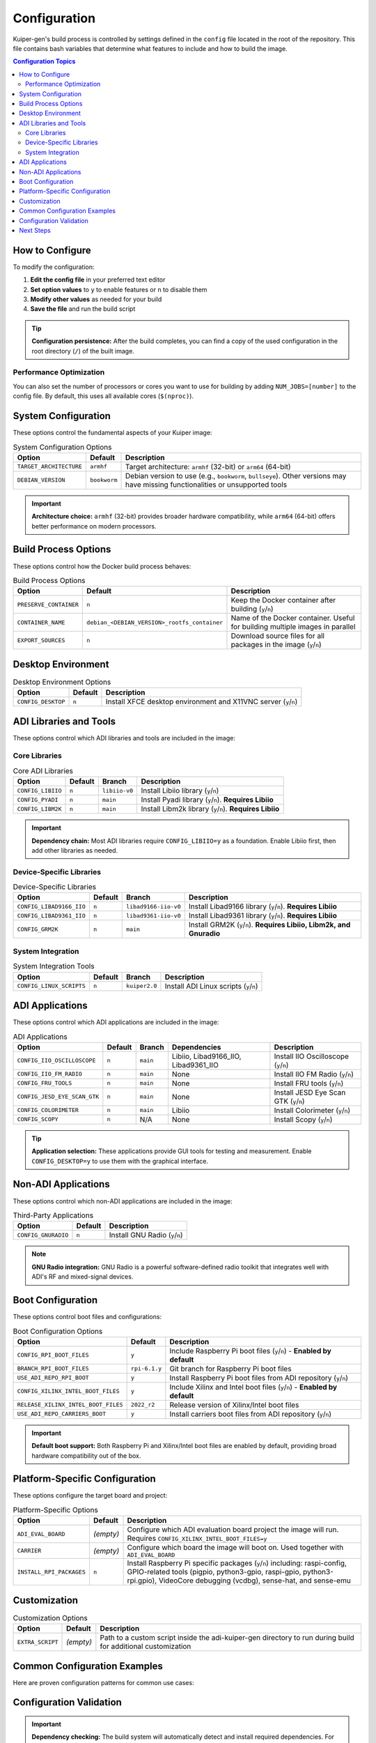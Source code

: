 Configuration
=============

Kuiper-gen's build process is controlled by settings defined in the ``config`` 
file located in the root of the repository. This file contains bash variables 
that determine what features to include and how to build the image.

.. contents:: Configuration Topics
   :local:
   :depth: 2

How to Configure
----------------

To modify the configuration:

1. **Edit the config file** in your preferred text editor
2. **Set option values** to ``y`` to enable features or ``n`` to disable them
3. **Modify other values** as needed for your build
4. **Save the file** and run the build script

.. code-block:: bash
   :caption: Basic configuration workflow

   # Edit the configuration
   nano config
   
   # Build with your settings
   sudo ./build-docker.sh

.. tip::
   **Configuration persistence:** After the build completes, you can find a 
   copy of the used configuration in the root directory (``/``) of the built 
   image.

Performance Optimization
~~~~~~~~~~~~~~~~~~~~~~~~

You can also set the number of processors or cores you want to use for building 
by adding ``NUM_JOBS=[number]`` to the config file. By default, this uses all 
available cores (``$(nproc)``).

.. code-block:: bash
   :caption: Example performance settings

   # Use 4 cores for building
   NUM_JOBS=4
   
   # Use all available cores (default)
   NUM_JOBS=$(nproc)

System Configuration
--------------------

These options control the fundamental aspects of your Kuiper image:

.. list-table:: System Configuration Options
   :header-rows: 1
   :class: bold-header

   * - Option
     - Default
     - Description
   * - ``TARGET_ARCHITECTURE``
     - ``armhf``
     - Target architecture: ``armhf`` (32-bit) or ``arm64`` (64-bit)
   * - ``DEBIAN_VERSION``
     - ``bookworm``
     - Debian version to use (e.g., ``bookworm``, ``bullseye``). Other 
       versions may have missing functionalities or unsupported tools

.. important::
   **Architecture choice:** ``armhf`` (32-bit) provides broader hardware 
   compatibility, while ``arm64`` (64-bit) offers better performance on 
   modern processors.

Build Process Options
---------------------

These options control how the Docker build process behaves:

.. list-table:: Build Process Options
   :header-rows: 1
   :class: bold-header

   * - Option
     - Default
     - Description
   * - ``PRESERVE_CONTAINER``
     - ``n``
     - Keep the Docker container after building (``y``/``n``)
   * - ``CONTAINER_NAME``
     - ``debian_<DEBIAN_VERSION>_rootfs_container``
     - Name of the Docker container. Useful for building multiple images 
       in parallel
   * - ``EXPORT_SOURCES``
     - ``n``
     - Download source files for all packages in the image (``y``/``n``)

.. dropdown:: 🔍 **When to use these options**

   **PRESERVE_CONTAINER=y:** Useful for debugging build issues or examining 
   the intermediate build state. The container will remain after build 
   completion for inspection.
   
   **Custom CONTAINER_NAME:** Essential when building multiple images 
   simultaneously to avoid container name conflicts.
   
   **EXPORT_SOURCES=y:** Required for compliance scenarios where you need 
   access to all source code used in the image.

Desktop Environment
-------------------

.. list-table:: Desktop Environment Options
   :header-rows: 1
   :class: bold-header

   * - Option
     - Default
     - Description
   * - ``CONFIG_DESKTOP``
     - ``n``
     - Install XFCE desktop environment and X11VNC server (``y``/``n``)

.. grid:: 1 2 2 2
   :gutter: 2

   .. grid-item::
      :columns: 6

      **Desktop Disabled (Default):**
      
      * Minimal system footprint
      * Command-line interface only
      * Suitable for embedded applications
      * Faster boot times

   .. grid-item::
      :columns: 6

      **Desktop Enabled:**
      
      * Full XFCE desktop environment
      * X11VNC server for remote access
      * Development tools and GUI applications
      * Larger image size (~500MB additional)

ADI Libraries and Tools
-----------------------

These options control which ADI libraries and tools are included in the image:

Core Libraries
~~~~~~~~~~~~~~

.. list-table:: Core ADI Libraries
   :header-rows: 1
   :class: bold-header

   * - Option
     - Default
     - Branch
     - Description
   * - ``CONFIG_LIBIIO``
     - ``n``
     - ``libiio-v0``
     - Install Libiio library (``y``/``n``)
   * - ``CONFIG_PYADI``
     - ``n``
     - ``main``
     - Install Pyadi library (``y``/``n``). **Requires Libiio**
   * - ``CONFIG_LIBM2K``
     - ``n``
     - ``main``
     - Install Libm2k library (``y``/``n``). **Requires Libiio**

.. important::
   **Dependency chain:** Most ADI libraries require ``CONFIG_LIBIIO=y`` as a 
   foundation. Enable Libiio first, then add other libraries as needed.

Device-Specific Libraries
~~~~~~~~~~~~~~~~~~~~~~~~~

.. list-table:: Device-Specific Libraries
   :header-rows: 1
   :class: bold-header

   * - Option
     - Default
     - Branch
     - Description
   * - ``CONFIG_LIBAD9166_IIO``
     - ``n``
     - ``libad9166-iio-v0``
     - Install Libad9166 library (``y``/``n``). **Requires Libiio**
   * - ``CONFIG_LIBAD9361_IIO``
     - ``n``
     - ``libad9361-iio-v0``
     - Install Libad9361 library (``y``/``n``). **Requires Libiio**
   * - ``CONFIG_GRM2K``
     - ``n``
     - ``main``
     - Install GRM2K (``y``/``n``). **Requires Libiio, Libm2k, and Gnuradio**

System Integration
~~~~~~~~~~~~~~~~~~

.. list-table:: System Integration Tools
   :header-rows: 1
   :class: bold-header

   * - Option
     - Default
     - Branch
     - Description
   * - ``CONFIG_LINUX_SCRIPTS``
     - ``n``
     - ``kuiper2.0``
     - Install ADI Linux scripts (``y``/``n``)

.. dropdown:: ⚙️ **Advanced CMake Configuration**

   Each library supports custom CMake arguments for advanced builds:
   
   * ``CONFIG_LIBIIO_CMAKE_ARGS`` - CMake build arguments for Libiio
   * ``CONFIG_LIBM2K_CMAKE_ARGS`` - CMake build arguments for Libm2k  
   * ``CONFIG_LIBAD9166_IIO_CMAKE_ARGS`` - CMake build arguments for Libad9166
   * ``CONFIG_LIBAD9361_IIO_CMAKE_ARGS`` - CMake build arguments for Libad9361
   * ``CONFIG_GRM2K_CMAKE_ARGS`` - CMake build arguments for GRM2K
   
   See the ``config`` file for current defaults and examples.

ADI Applications
----------------

These options control which ADI applications are included in the image:

.. list-table:: ADI Applications
   :header-rows: 1
   :class: bold-header

   * - Option
     - Default
     - Branch
     - Dependencies
     - Description
   * - ``CONFIG_IIO_OSCILLOSCOPE``
     - ``n``
     - ``main``
     - Libiio, Libad9166_IIO, Libad9361_IIO
     - Install IIO Oscilloscope (``y``/``n``)
   * - ``CONFIG_IIO_FM_RADIO``
     - ``n``
     - ``main``
     - None
     - Install IIO FM Radio (``y``/``n``)
   * - ``CONFIG_FRU_TOOLS``
     - ``n``
     - ``main``
     - None
     - Install FRU tools (``y``/``n``)
   * - ``CONFIG_JESD_EYE_SCAN_GTK``
     - ``n``
     - ``main``
     - None
     - Install JESD Eye Scan GTK (``y``/``n``)
   * - ``CONFIG_COLORIMETER``
     - ``n``
     - ``main``
     - Libiio
     - Install Colorimeter (``y``/``n``)
   * - ``CONFIG_SCOPY``
     - ``n``
     - N/A
     - None
     - Install Scopy (``y``/``n``)

.. tip::
   **Application selection:** These applications provide GUI tools for testing 
   and measurement. Enable ``CONFIG_DESKTOP=y`` to use them with the graphical 
   interface.

Non-ADI Applications
--------------------

These options control which non-ADI applications are included in the image:

.. list-table:: Third-Party Applications
   :header-rows: 1
   :class: bold-header

   * - Option
     - Default
     - Description
   * - ``CONFIG_GNURADIO``
     - ``n``
     - Install GNU Radio (``y``/``n``)

.. note::
   **GNU Radio integration:** GNU Radio is a powerful software-defined radio 
   toolkit that integrates well with ADI's RF and mixed-signal devices.

Boot Configuration
------------------

These options control boot files and configurations:

.. list-table:: Boot Configuration Options
   :header-rows: 1
   :class: bold-header

   * - Option
     - Default
     - Description
   * - ``CONFIG_RPI_BOOT_FILES``
     - ``y``
     - Include Raspberry Pi boot files (``y``/``n``) - **Enabled by default**
   * - ``BRANCH_RPI_BOOT_FILES``
     - ``rpi-6.1.y``
     - Git branch for Raspberry Pi boot files
   * - ``USE_ADI_REPO_RPI_BOOT``
     - ``y``
     - Install Raspberry Pi boot files from ADI repository (``y``/``n``)
   * - ``CONFIG_XILINX_INTEL_BOOT_FILES``
     - ``y``
     - Include Xilinx and Intel boot files (``y``/``n``) - **Enabled by default**
   * - ``RELEASE_XILINX_INTEL_BOOT_FILES``
     - ``2022_r2``
     - Release version of Xilinx/Intel boot files
   * - ``USE_ADI_REPO_CARRIERS_BOOT``
     - ``y``
     - Install carriers boot files from ADI repository (``y``/``n``)

.. important::
   **Default boot support:** Both Raspberry Pi and Xilinx/Intel boot files are 
   enabled by default, providing broad hardware compatibility out of the box.

Platform-Specific Configuration
-------------------------------

These options configure the target board and project:

.. list-table:: Platform-Specific Options
   :header-rows: 1
   :class: bold-header

   * - Option
     - Default
     - Description
   * - ``ADI_EVAL_BOARD``
     - *(empty)*
     - Configure which ADI evaluation board project the image will run. 
       Requires ``CONFIG_XILINX_INTEL_BOOT_FILES=y``
   * - ``CARRIER``
     - *(empty)*
     - Configure which board the image will boot on. Used together with 
       ``ADI_EVAL_BOARD``
   * - ``INSTALL_RPI_PACKAGES``
     - ``n``
     - Install Raspberry Pi specific packages (``y``/``n``) including: 
       raspi-config, GPIO-related tools (pigpio, python3-gpio, raspi-gpio, 
       python3-rpi.gpio), VideoCore debugging (vcdbg), sense-hat, and sense-emu

.. dropdown:: 🔧 **Evaluation Board Examples**

   Common evaluation board configurations:
   
   **FMCOMMS2/3/4:**
   
   .. code-block:: bash
   
      ADI_EVAL_BOARD=ad9361-fmcomms2
      CARRIER=zedboard
   
   **FMCOMMS5:**
   
   .. code-block:: bash
   
      ADI_EVAL_BOARD=ad9361-fmcomms5
      CARRIER=zedboard
   
   **ADRV9009:**
   
   .. code-block:: bash
   
      ADI_EVAL_BOARD=adrv9009-zu11eg
      CARRIER=adrv9009-zu11eg

Customization
-------------

.. list-table:: Customization Options
   :header-rows: 1
   :class: bold-header

   * - Option
     - Default
     - Description
   * - ``EXTRA_SCRIPT``
     - *(empty)*
     - Path to a custom script inside the adi-kuiper-gen directory to run 
       during build for additional customization

.. seealso::
   For details on creating custom scripts, see :doc:`customization`.

Common Configuration Examples
-----------------------------

Here are proven configuration patterns for common use cases:

.. tab-set::

   .. tab-item:: Desktop Development
      :sync: desktop-dev

      **64-bit image with desktop environment:**

      .. code-block:: bash
         :caption: Desktop development configuration

         TARGET_ARCHITECTURE=arm64
         CONFIG_DESKTOP=y

      **Use case:** Development work requiring graphical interface and modern 
      64-bit performance.

   .. tab-item:: IIO Development
      :sync: iio-dev

      **Including IIO tools and libraries:**

      .. code-block:: bash
         :caption: IIO development configuration

         CONFIG_LIBIIO=y
         CONFIG_IIO_OSCILLOSCOPE=y  # This will require LIBAD9166_IIO and LIBAD9361_IIO

      **Use case:** Working with ADI's Industrial I/O devices and need 
      measurement tools.

   .. tab-item:: Board-Specific
      :sync: board-specific

      **Building for a specific ADI evaluation board:**

      .. code-block:: bash
         :caption: Board-specific configuration

         ADI_EVAL_BOARD=ad9361-fmcomms2
         CARRIER=zedboard

      **Use case:** Targeting a specific hardware platform with optimized 
      boot files and drivers.

   .. tab-item:: Complete Development
      :sync: complete-dev

      **Complete development environment with GNU Radio:**

      .. code-block:: bash
         :caption: Complete development environment

         CONFIG_DESKTOP=y
         CONFIG_LIBIIO=y
         CONFIG_LIBM2K=y
         CONFIG_GNURADIO=y
         CONFIG_GRM2K=y

      **Use case:** Full-featured development environment for complex 
      software-defined radio applications.

Configuration Validation
-------------------------

.. important::
   **Dependency checking:** The build system will automatically detect and 
   install required dependencies. For example, enabling ``CONFIG_IIO_OSCILLOSCOPE`` 
   will automatically enable the required ``CONFIG_LIBAD9166_IIO`` and 
   ``CONFIG_LIBAD9361_IIO`` libraries.

.. tip::
   **Configuration testing:** Start with a basic configuration and add features 
   incrementally to identify which components you actually need for your use case.

Next Steps
----------

.. grid:: 1 2 2 2
   :gutter: 3

   .. grid-item-card:: 🚀 **Build Your Image**
      :link: ../getting-started/quick-start
      :link-type: doc

      Ready to build? Follow the quick start guide with your custom 
      configuration.

   .. grid-item-card:: 🔍 **Understand the Process**
      :link: build-process
      :link-type: doc

      Learn how the build system processes your configuration choices.

   .. grid-item-card:: 📋 **See Examples**
      :link: ../examples/basic-builds
      :link-type: doc

      Browse more configuration examples for specific use cases.

   .. grid-item-card:: ⚙️ **Advanced Customization**
      :link: customization
      :link-type: doc

      Learn about custom scripts and advanced configuration techniques.

.. seealso::

   **Related Documentation:**
   
   * :doc:`kuiper-versions` - Understanding different image types
   * :doc:`build-process` - How configuration affects the build process
   * :doc:`../examples/advanced-scenarios` - Complex configuration examples